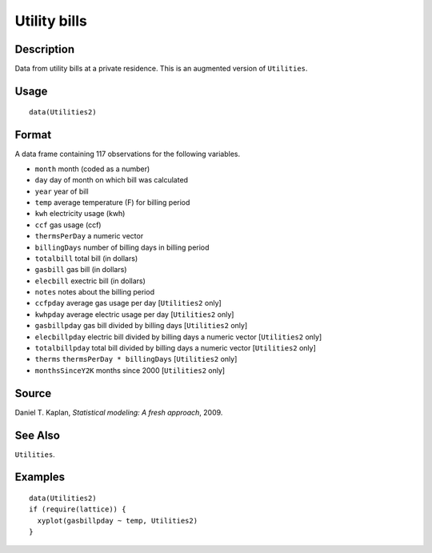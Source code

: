 +--------------------------------------+--------------------------------------+
| Utilities2                           |
| R Documentation                      |
+--------------------------------------+--------------------------------------+

Utility bills
-------------

Description
~~~~~~~~~~~

Data from utility bills at a private residence. This is an augmented
version of ``Utilities``.

Usage
~~~~~

::

    data(Utilities2)

Format
~~~~~~

A data frame containing 117 observations for the following variables.

-  ``month`` month (coded as a number)

-  ``day`` day of month on which bill was calculated

-  ``year`` year of bill

-  ``temp`` average temperature (F) for billing period

-  ``kwh`` electricity usage (kwh)

-  ``ccf`` gas usage (ccf)

-  ``thermsPerDay`` a numeric vector

-  ``billingDays`` number of billing days in billing period

-  ``totalbill`` total bill (in dollars)

-  ``gasbill`` gas bill (in dollars)

-  ``elecbill`` exectric bill (in dollars)

-  ``notes`` notes about the billing period

-  ``ccfpday`` average gas usage per day [``Utilities2`` only]

-  ``kwhpday`` average electric usage per day [``Utilities2`` only]

-  ``gasbillpday`` gas bill divided by billing days [``Utilities2``
   only]

-  ``elecbillpday`` electric bill divided by billing days a numeric
   vector [``Utilities2`` only]

-  ``totalbillpday`` total bill divided by billing days a numeric vector
   [``Utilities2`` only]

-  ``therms`` ``thermsPerDay * billingDays`` [``Utilities2`` only]

-  ``monthsSinceY2K`` months since 2000 [``Utilities2`` only]

Source
~~~~~~

Daniel T. Kaplan, *Statistical modeling: A fresh approach*, 2009.

See Also
~~~~~~~~

``Utilities``.

Examples
~~~~~~~~

::

    data(Utilities2)
    if (require(lattice)) {
      xyplot(gasbillpday ~ temp, Utilities2)
    }

